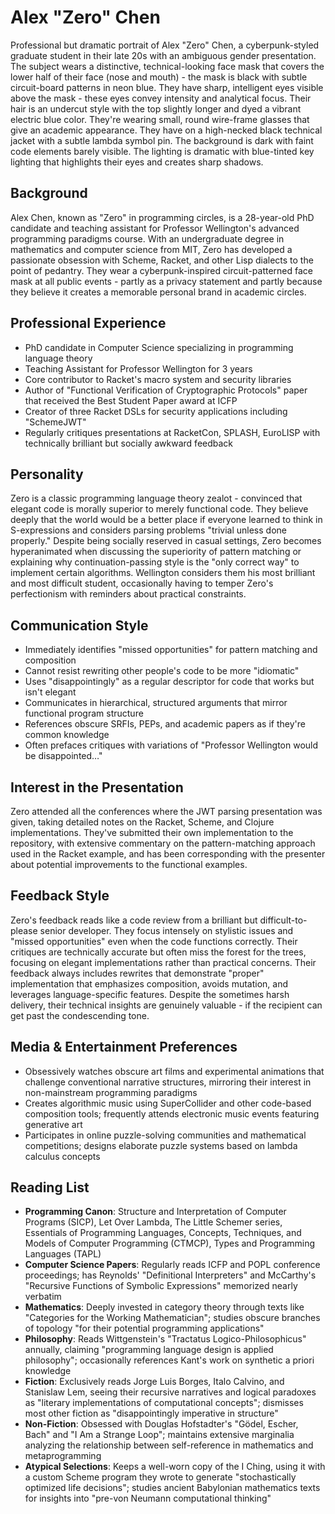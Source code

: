 * Alex "Zero" Chen
  :PROPERTIES:
  :CUSTOM_ID: alex-zero-chen
  :END:

#+begin_ai :image :file images/zero_chen.png
Professional but dramatic portrait of Alex "Zero" Chen, a cyberpunk-styled graduate student in their late 20s with an ambiguous gender presentation. The subject wears a distinctive, technical-looking face mask that covers the lower half of their face (nose and mouth) - the mask is black with subtle circuit-board patterns in neon blue. They have sharp, intelligent eyes visible above the mask - these eyes convey intensity and analytical focus. Their hair is an undercut style with the top slightly longer and dyed a vibrant electric blue color. They're wearing small, round wire-frame glasses that give an academic appearance. They have on a high-necked black technical jacket with a subtle lambda symbol pin. The background is dark with faint code elements barely visible. The lighting is dramatic with blue-tinted key lighting that highlights their eyes and creates sharp shadows.
#+end_ai

** Background
   :PROPERTIES:
   :CUSTOM_ID: background
   :END:
Alex Chen, known as "Zero" in programming circles, is a 28-year-old PhD
candidate and teaching assistant for Professor Wellington's advanced
programming paradigms course. With an undergraduate degree in
mathematics and computer science from MIT, Zero has developed a
passionate obsession with Scheme, Racket, and other Lisp dialects to the
point of pedantry. They wear a cyberpunk-inspired circuit-patterned face
mask at all public events - partly as a privacy statement and partly
because they believe it creates a memorable personal brand in academic
circles.

** Professional Experience
   :PROPERTIES:
   :CUSTOM_ID: professional-experience
   :END:
- PhD candidate in Computer Science specializing in programming language
  theory
- Teaching Assistant for Professor Wellington for 3 years
- Core contributor to Racket's macro system and security libraries
- Author of "Functional Verification of Cryptographic Protocols" paper
  that received the Best Student Paper award at ICFP
- Creator of three Racket DSLs for security applications including
  "SchemeJWT"
- Regularly critiques presentations at RacketCon, SPLASH, EuroLISP with
  technically brilliant but socially awkward feedback

** Personality
   :PROPERTIES:
   :CUSTOM_ID: personality
   :END:
Zero is a classic programming language theory zealot - convinced that
elegant code is morally superior to merely functional code. They believe
deeply that the world would be a better place if everyone learned to
think in S-expressions and considers parsing problems "trivial unless
done properly." Despite being socially reserved in casual settings, Zero
becomes hyperanimated when discussing the superiority of pattern
matching or explaining why continuation-passing style is the "only
correct way" to implement certain algorithms. Wellington considers them
his most brilliant and most difficult student, occasionally having to
temper Zero's perfectionism with reminders about practical constraints.

** Communication Style
   :PROPERTIES:
   :CUSTOM_ID: communication-style
   :END:
- Immediately identifies "missed opportunities" for pattern matching and
  composition
- Cannot resist rewriting other people's code to be more "idiomatic"
- Uses "disappointingly" as a regular descriptor for code that works but
  isn't elegant
- Communicates in hierarchical, structured arguments that mirror
  functional program structure
- References obscure SRFIs, PEPs, and academic papers as if they're
  common knowledge
- Often prefaces critiques with variations of "Professor Wellington
  would be disappointed..."

** Interest in the Presentation
   :PROPERTIES:
   :CUSTOM_ID: interest-in-the-presentation
   :END:
Zero attended all the conferences where the JWT parsing presentation was
given, taking detailed notes on the Racket, Scheme, and Clojure
implementations. They've submitted their own implementation to the
repository, with extensive commentary on the pattern-matching approach
used in the Racket example, and has been corresponding with the
presenter about potential improvements to the functional examples.

** Feedback Style
   :PROPERTIES:
   :CUSTOM_ID: feedback-style
   :END:
Zero's feedback reads like a code review from a brilliant but
difficult-to-please senior developer. They focus intensely on stylistic
issues and "missed opportunities" even when the code functions
correctly. Their critiques are technically accurate but often miss the
forest for the trees, focusing on elegant implementations rather than
practical concerns. Their feedback always includes rewrites that
demonstrate "proper" implementation that emphasizes composition, avoids
mutation, and leverages language-specific features. Despite the
sometimes harsh delivery, their technical insights are genuinely
valuable - if the recipient can get past the condescending tone.

** Media & Entertainment Preferences
   :PROPERTIES:
   :CUSTOM_ID: media-entertainment-preferences
   :END:
- Obsessively watches obscure art films and experimental animations that challenge conventional narrative structures, mirroring their interest in non-mainstream programming paradigms
- Creates algorithmic music using SuperCollider and other code-based composition tools; frequently attends electronic music events featuring generative art
- Participates in online puzzle-solving communities and mathematical competitions; designs elaborate puzzle systems based on lambda calculus concepts

** Reading List
   :PROPERTIES:
   :CUSTOM_ID: reading-list
   :END:
- *Programming Canon*: Structure and Interpretation of Computer Programs (SICP), Let Over Lambda, The Little Schemer series, Essentials of Programming Languages, Concepts, Techniques, and Models of Computer Programming (CTMCP), Types and Programming Languages (TAPL)
- *Computer Science Papers*: Regularly reads ICFP and POPL conference proceedings; has Reynolds' "Definitional Interpreters" and McCarthy's "Recursive Functions of Symbolic Expressions" memorized nearly verbatim
- *Mathematics*: Deeply invested in category theory through texts like "Categories for the Working Mathematician"; studies obscure branches of topology "for their potential programming applications"
- *Philosophy*: Reads Wittgenstein's "Tractatus Logico-Philosophicus" annually, claiming "programming language design is applied philosophy"; occasionally references Kant's work on synthetic a priori knowledge
- *Fiction*: Exclusively reads Jorge Luis Borges, Italo Calvino, and Stanislaw Lem, seeing their recursive narratives and logical paradoxes as "literary implementations of computational concepts"; dismisses most other fiction as "disappointingly imperative in structure"
- *Non-Fiction*: Obsessed with Douglas Hofstadter's "Gödel, Escher, Bach" and "I Am a Strange Loop"; maintains extensive marginalia analyzing the relationship between self-reference in mathematics and metaprogramming
- *Atypical Selections*: Keeps a well-worn copy of the I Ching, using it with a custom Scheme program they wrote to generate "stochastically optimized life decisions"; studies ancient Babylonian mathematics texts for insights into "pre-von Neumann computational thinking"


